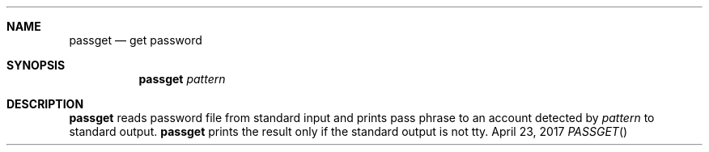 .Dd April 23, 2017
.Dt PASSGET
.Sh NAME
.Nm passget
.Nd get password
.Sh SYNOPSIS
.Nm
.Ar pattern
.Sh DESCRIPTION
.Nm
reads password file from standard input and prints pass phrase to an account detected by
.Ar pattern
to standard output.
.Nm
prints the result only if the standard output is not tty.
